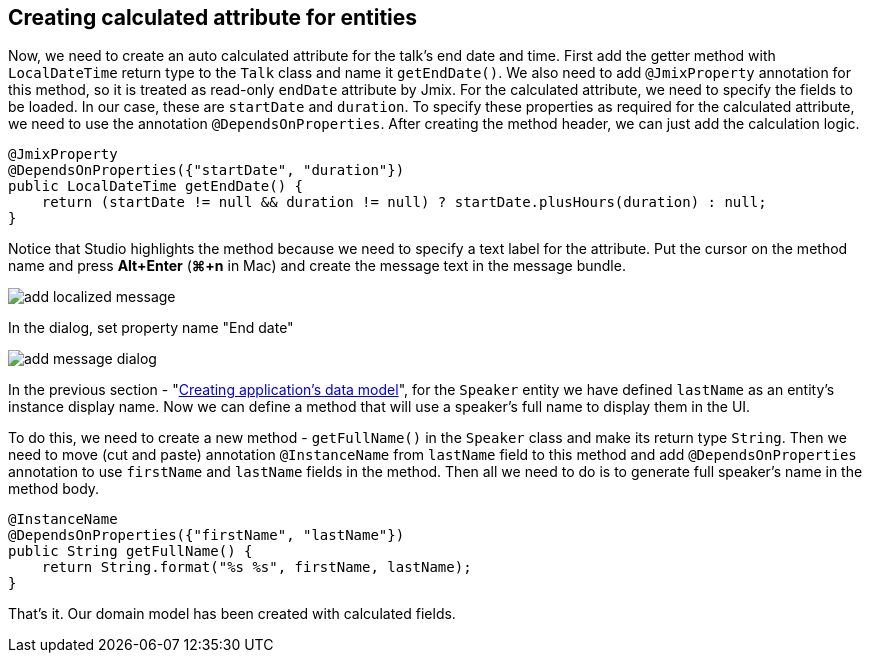 [[qs-creating-calculated-attribute]]
== Creating calculated attribute for entities

Now, we need to create an auto calculated attribute for the talk’s end date and time. First add the getter method with `LocalDateTime` return type to the `Talk` class and name it `getEndDate()`. We also need to add `@JmixProperty` annotation for this method, so it is treated as read-only `endDate` attribute by Jmix. For the calculated attribute, we need to specify the fields to be loaded. In our case, these are `startDate` and `duration`. To specify these properties as required for the calculated attribute, we need to use the annotation `@DependsOnProperties`. After creating the method header, we can just add the calculation logic.

[source%nowrap,java,]
----
@JmixProperty
@DependsOnProperties({"startDate", "duration"})
public LocalDateTime getEndDate() {
    return (startDate != null && duration != null) ? startDate.plusHours(duration) : null;
}
----

Notice that Studio highlights the method because we need to specify a text label for the attribute. Put the cursor on the method name and press *Alt+Enter* (*⌘+n* in Mac) and create the message text in the message bundle.

image::creating-calculated-attribute/add-localized-message.png[align="center"]

In the dialog, set property name "End date"

image::creating-calculated-attribute/add-message-dialog.png[align="center"]

In the previous section - "link:creating-data-model.adoc[Creating application's data model]", for the `Speaker` entity we have defined `lastName` as an entity's instance display name. Now we can define a method that will use a speaker's full name to display them in the UI.

To do this, we need to create a new method - `getFullName()` in the `Speaker` class and make its return type `String`. Then we need to move (cut and paste) annotation `@InstanceName` from `lastName` field to this method and add `@DependsOnProperties` annotation to use `firstName` and `lastName` fields in the method. Then all we need to do is to generate full speaker's name in the method body.

[source%nowrap,java,]
----
@InstanceName
@DependsOnProperties({"firstName", "lastName"})
public String getFullName() {
    return String.format("%s %s", firstName, lastName);
}
----

That’s it. Our domain model has been created with calculated fields.